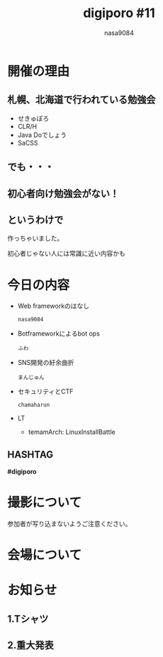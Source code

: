 #+REVEAL_ROOT:../reveal.js/
#+REVEAL_MATHJAX_URL: https://cdn.mathjax.org/mathjax/latest/MathJax.js?config=TeX-AMS-MML_HTMLorMML
#+OPTIONS: reveal_mathjax:t
#+OPTIONS: num:nil
#+OPTIONS: toc:0
#+REVEAL_THEME: night
#+OPTIONS: reveal_title_slide:nil
#+REVEAL_EXTRA_CSS: ../remove_image_decoration.css
#+TITLE: digiporo #11
#+AUTHOR: nasa9084
#+EMAIL:
* [[../digiporo_logo.png]]

* 開催の理由
** 札幌、北海道で行われている勉強会
   - せきゅぽろ
   - CLR/H
   - Java Doでしょう
   - SaCSS

** でも・・・

** 初心者向け勉強会がない！

** というわけで
作っちゃいました。
#+BEGIN_NOTES
初心者じゃない人には常識に近い内容かも
#+END_NOTES

* 今日の内容
  - Web frameworkのはなし
    : nasa9084
  - Botframeworkによるbot ops
    : ふわ
  - SNS開発の紆余曲折
    : まんじゅん
  - セキュリティとCTF
    : chamaharun
  - LT
    + temamArch: LinuxInstallBattle
** HASHTAG
*#digiporo*


* 撮影について
参加者が写り込まないようご注意ください。

* 会場について

* お知らせ
** 1.Tシャツ
** 2.重大発表
